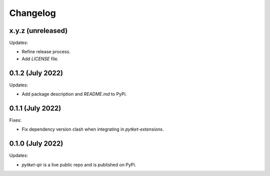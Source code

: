 Changelog
=========

x.y.z (unreleased)
------------------

Updates:

* Refine release process.
* Add `LICENSE` file.


0.1.2 (July 2022)
-----------------

Updates:

* Add package description and `README.md` to PyPi.
  

0.1.1 (July 2022)
-----------------

Fixes:

* Fix dependency version clash when integrating in `pytket-extensions`.
  
0.1.0 (July 2022)
-----------------

Updates:

* `pytket-qir` is a live public repo and is published on PyPi.

